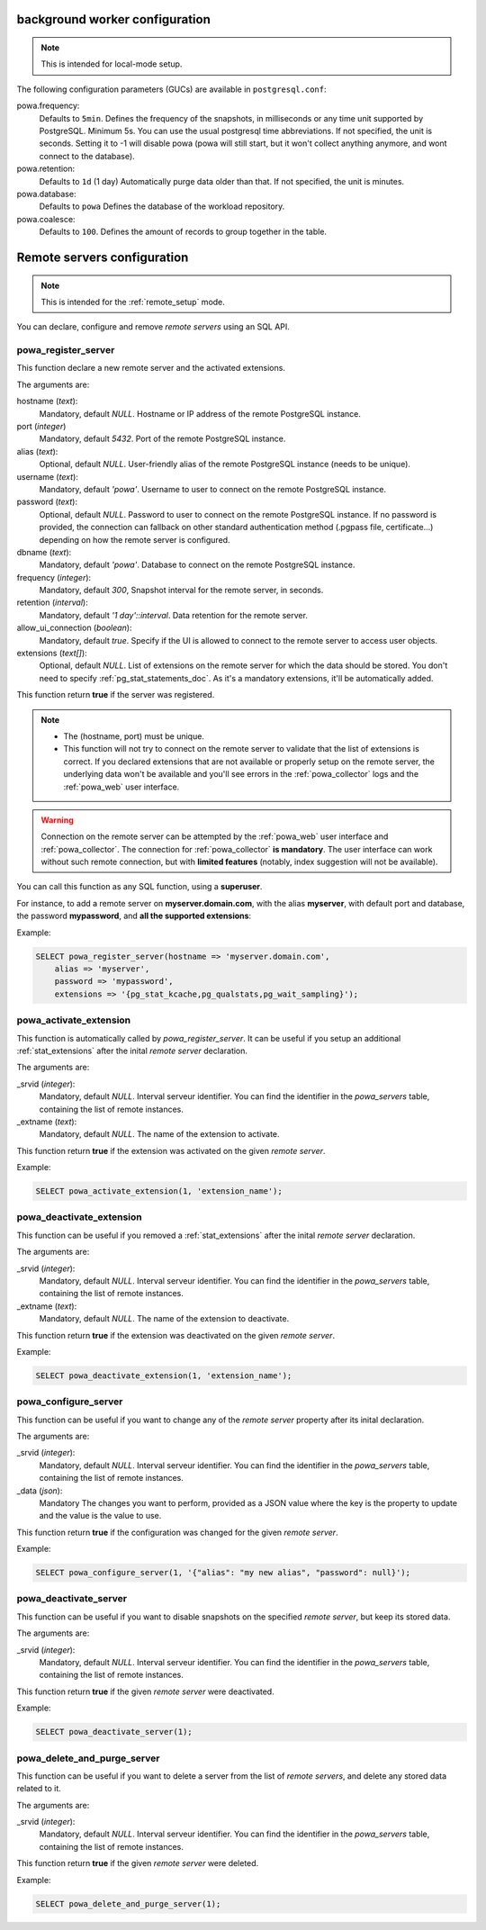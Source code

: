 .. _powa-archivist-configuration:

background worker configuration
*******************************

.. note::

    This is intended for local-mode setup.

The following configuration parameters (GUCs) are available in
``postgresql.conf``:

powa.frequency:
  Defaults to ``5min``.
  Defines the frequency of the snapshots, in milliseconds or any time unit supported by PostgreSQL. Minimum 5s. You can use the usual postgresql time abbreviations. If not specified, the unit is seconds. Setting it to -1 will disable powa (powa will still start, but it won't collect anything anymore, and wont connect to the database).
powa.retention:
  Defaults to ``1d`` (1 day)
  Automatically purge data older than that. If not specified, the unit is minutes.
powa.database:
  Defaults to ``powa``
  Defines the database of the workload repository.
powa.coalesce:
  Defaults to ``100``.
  Defines the amount of records to group together in the table.

.. _powa_archivist_remote_servers_configuration:

Remote servers configuration
****************************

.. note::

    This is intended for the :ref:`remote_setup` mode.

You can declare, configure and remove *remote servers* using an SQL API.

powa_register_server
--------------------

This function declare a new remote server and the activated extensions.

The arguments are:

hostname (`text`):
  Mandatory, default `NULL`.
  Hostname or IP address of the remote PostgreSQL instance.
port (`integer`)
  Mandatory, default `5432`.
  Port of the remote PostgreSQL instance.
alias (`text`):
  Optional, default `NULL`.
  User-friendly alias of the remote PostgreSQL instance (needs to be unique).
username (`text`):
  Mandatory, default `'powa'`.
  Username to user to connect on the remote PostgreSQL instance.
password (`text`):
  Optional, default `NULL`.
  Password to user to connect on the remote PostgreSQL instance. If no password
  is provided, the connection can fallback on other standard authentication
  method (.pgpass file, certificate...) depending on how the remote server is
  configured.
dbname (`text`):
  Mandatory, default `'powa'`.
  Database to connect on the remote PostgreSQL instance.
frequency (`integer`):
  Mandatory, default `300`,
  Snapshot interval for the remote server, in seconds.
retention (`interval`):
  Mandatory, default `'1 day'::interval`.
  Data retention for the remote server.
allow_ui_connection (`boolean`):
  Mandatory, default `true`.
  Specify if the UI is allowed to connect to the remote server to access user
  objects.
extensions (`text[]`):
  Optional, default `NULL`.
  List of extensions on the remote server for which the data should be stored.
  You don't need to specify :ref:`pg_stat_statements_doc`.  As it's a mandatory
  extensions, it'll be automatically added.

This function return **true** if the server was registered.

.. note::

    - The (hostname, port) must be unique.
    - This function will not try to connect on the remote server to validate
      that the list of extensions is correct.  If you declared extensions that
      are not available or properly setup on the remote server, the underlying
      data won't be available and you'll see errors in the
      :ref:`powa_collector` logs and the :ref:`powa_web` user interface.

.. warning::

    Connection on the remote server can be attempted by the :ref:`powa_web`
    user interface and :ref:`powa_collector`.
    The connection for :ref:`powa_collector` **is mandatory**.  The user
    interface can work without such remote connection, but with **limited
    features** (notably, index suggestion will not be available).

You can call this function as any SQL function, using a **superuser**.

For instance, to add a remote server on **myserver.domain.com**, with the alias
**myserver**, with default port and database, the password **mypassword**, and
**all the supported extensions**:

Example:

.. code-block:: sql

    SELECT powa_register_server(hostname => 'myserver.domain.com',
        alias => 'myserver',
        password => 'mypassword',
        extensions => '{pg_stat_kcache,pg_qualstats,pg_wait_sampling}');

powa_activate_extension
-----------------------

This function is automatically called by `powa_register_server`.  It can be
useful if you setup an additional :ref:`stat_extensions` after the inital
*remote server* declaration.

The arguments are:

_srvid (`integer`):
  Mandatory, default `NULL`.
  Interval serveur identifier.  You can find the identifier in the
  `powa_servers` table, containing the list of remote instances.
_extname (`text`):
  Mandatory, default `NULL`.
  The name of the extension to activate.

This function return **true** if the extension was activated on the given
*remote server*.

Example:

.. code-block:: sql

    SELECT powa_activate_extension(1, 'extension_name');

powa_deactivate_extension
-------------------------

This function can be useful if you removed a :ref:`stat_extensions` after the
inital *remote server* declaration.

The arguments are:

_srvid (`integer`):
  Mandatory, default `NULL`.
  Interval serveur identifier.  You can find the identifier in the
  `powa_servers` table, containing the list of remote instances.
_extname (`text`):
  Mandatory, default `NULL`.
  The name of the extension to deactivate.

This function return **true** if the extension was deactivated on the given
*remote server*.

Example:

.. code-block:: sql

    SELECT powa_deactivate_extension(1, 'extension_name');

powa_configure_server
---------------------

This function can be useful if you want to change any of the *remote server*
property  after its inital declaration.

The arguments are:

_srvid (`integer`):
  Mandatory, default `NULL`.
  Interval serveur identifier.  You can find the identifier in the
  `powa_servers` table, containing the list of remote instances.
_data (`json`):
  Mandatory
  The changes you want to perform, provided as a JSON value where the key is
  the property to update and the value is the value to use.

This function return **true** if the configuration was changed for the given
*remote server*.

Example:

.. code-block:: sql

    SELECT powa_configure_server(1, '{"alias": "my new alias", "password": null}');

powa_deactivate_server
----------------------

This function can be useful if you want to disable snapshots on the specified
*remote server*, but keep its stored data.

The arguments are:

_srvid (`integer`):
  Mandatory, default `NULL`.
  Interval serveur identifier.  You can find the identifier in the
  `powa_servers` table, containing the list of remote instances.

This function return **true** if the given *remote server* were deactivated.

Example:

.. code-block:: sql

    SELECT powa_deactivate_server(1);

powa_delete_and_purge_server
----------------------------

This function can be useful if you want to delete a server from the list of
*remote servers*, and delete any stored data related to it.

The arguments are:

_srvid (`integer`):
  Mandatory, default `NULL`.
  Interval serveur identifier.  You can find the identifier in the
  `powa_servers` table, containing the list of remote instances.

This function return **true** if the given *remote server* were deleted.

Example:

.. code-block:: sql

    SELECT powa_delete_and_purge_server(1);

